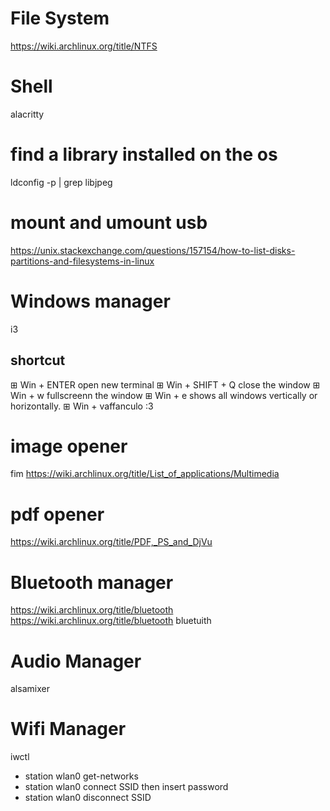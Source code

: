 * File System
https://wiki.archlinux.org/title/NTFS
* Shell
alacritty

* find a library installed on the os
ldconfig -p | grep libjpeg

* mount and umount usb

https://unix.stackexchange.com/questions/157154/how-to-list-disks-partitions-and-filesystems-in-linux

* Windows manager
i3
** shortcut
⊞ Win + ENTER open new terminal
⊞ Win + SHIFT + Q close the window
⊞ Win + w fullscreenn the window
⊞ Win + e shows all windows vertically or horizontally.
⊞ Win + vaffanculo :3

* image opener
fim
https://wiki.archlinux.org/title/List_of_applications/Multimedia
* pdf opener
https://wiki.archlinux.org/title/PDF,_PS_and_DjVu

* Bluetooth manager
https://wiki.archlinux.org/title/bluetooth
https://wiki.archlinux.org/title/bluetooth
bluetuith

* Audio Manager
alsamixer

* Wifi Manager
iwctl

- station wlan0 get-networks
- station wlan0 connect SSID then insert password
- station wlan0 disconnect SSID
